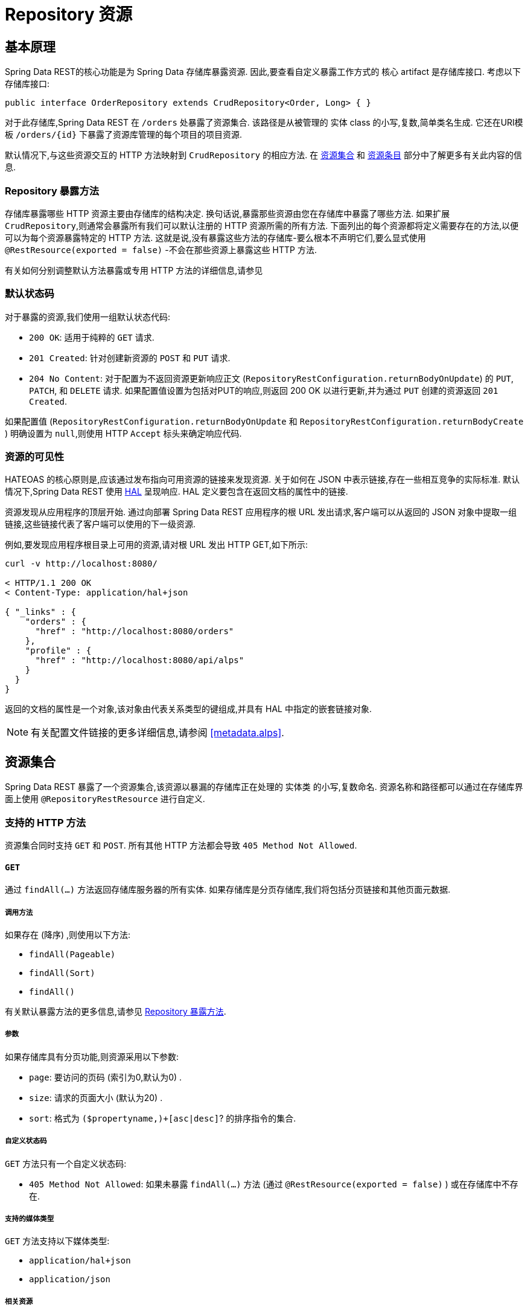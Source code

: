 [[repository-resources]]
= Repository 资源

[[repository-resources.fundamentals]]
== 基本原理

Spring Data REST的核心功能是为 Spring Data 存储库暴露资源.  因此,要查看自定义暴露工作方式的 核心 artifact 是存储库接口.  考虑以下存储库接口:

====
[source]
----
public interface OrderRepository extends CrudRepository<Order, Long> { }
----
====

对于此存储库,Spring Data REST 在  `/orders` 处暴露了资源集合.  该路径是从被管理的 实体 class 的小写,复数,简单类名生成.  它还在URI模板  `/orders/{id}`  下暴露了资源库管理的每个项目的项目资源.

默认情况下,与这些资源交互的 HTTP 方法映射到 `CrudRepository` 的相应方法.  在 <<repository-resources.collection-resource,资源集合>>  和 <<repository-resources.item-resource,资源条目>> 部分中了解更多有关此内容的信息.

[[repository-resources.methods]]
=== Repository 暴露方法

存储库暴露哪些 HTTP 资源主要由存储库的结构决定.  换句话说,暴露那些资源由您在存储库中暴露了哪些方法.  如果扩展 `CrudRepository`,则通常会暴露所有我们可以默认注册的 HTTP 资源所需的所有方法.
下面列出的每个资源都将定义需要存在的方法,以便可以为每个资源暴露特定的 HTTP 方法.  这就是说,没有暴露这些方法的存储库-要么根本不声明它们,要么显式使用  `@RestResource(exported = false)`  -不会在那些资源上暴露这些 HTTP 方法.

有关如何分别调整默认方法暴露或专用 HTTP 方法的详细信息,请参见

[[repository-resources.default-status-codes]]
=== 默认状态码

对于暴露的资源,我们使用一组默认状态代码:

* `200 OK`: 适用于纯粹的 `GET` 请求.
* `201 Created`: 针对创建新资源的 `POST` 和 `PUT` 请求.
* `204 No Content`: 对于配置为不返回资源更新响应正文 (`RepositoryRestConfiguration.returnBodyOnUpdate`) 的  `PUT`, `PATCH`, 和 `DELETE` 请求.  如果配置值设置为包括对PUT的响应,则返回 200 OK 以进行更新,并为通过 `PUT` 创建的资源返回 `201 Created`.

如果配置值 (`RepositoryRestConfiguration.returnBodyOnUpdate` 和 `RepositoryRestConfiguration.returnBodyCreate` ) 明确设置为 `null`,则使用 HTTP `Accept` 标头来确定响应代码.

[[repository-resources.resource-discoverability]]
=== 资源的可见性

HATEOAS 的核心原则是,应该通过发布指向可用资源的链接来发现资源.  关于如何在 JSON 中表示链接,存在一些相互竞争的实际标准.  默认情况下,Spring Data REST 使用  https://tools.ietf.org/html/draft-kelly-json-hal[HAL]  呈现响应.  HAL 定义要包含在返回文档的属性中的链接.

资源发现从应用程序的顶层开始.  通过向部署 Spring Data REST 应用程序的根 URL 发出请求,客户端可以从返回的 JSON 对象中提取一组链接,这些链接代表了客户端可以使用的下一级资源.

例如,要发现应用程序根目录上可用的资源,请对根 URL 发出 HTTP GET,如下所示:

====
[source]
----
curl -v http://localhost:8080/

< HTTP/1.1 200 OK
< Content-Type: application/hal+json

{ "_links" : {
    "orders" : {
      "href" : "http://localhost:8080/orders"
    },
    "profile" : {
      "href" : "http://localhost:8080/api/alps"
    }
  }
}
----
====

返回的文档的属性是一个对象,该对象由代表关系类型的键组成,并具有 HAL 中指定的嵌套链接对象.

NOTE: 有关配置文件链接的更多详细信息,请参阅 <<metadata.alps>>.

[[repository-resources.collection-resource]]
== 资源集合

Spring Data REST 暴露了一个资源集合,该资源以暴漏的存储库正在处理的 实体类 的小写,复数命名.  资源名称和路径都可以通过在存储库界面上使用 `@RepositoryRestResource` 进行自定义.


=== 支持的 HTTP 方法

资源集合同时支持 `GET` 和 `POST`.  所有其他 HTTP 方法都会导致  `405 Method Not Allowed`.

==== `GET`

通过 `findAll(…)` 方法返回存储库服务器的所有实体.  如果存储库是分页存储库,我们将包括分页链接和其他页面元数据.

===== 调用方法

如果存在 (降序) ,则使用以下方法:

- `findAll(Pageable)`
- `findAll(Sort)`
- `findAll()`

有关默认暴露方法的更多信息,请参见 <<repository-resources.methods>>.

===== 参数

如果存储库具有分页功能,则资源采用以下参数:

* `page`: 要访问的页码 (索引为0,默认为0) .
* `size`: 请求的页面大小 (默认为20) .
* `sort`: 格式为  `($propertyname,)+[asc|desc]`? 的排序指令的集合.

===== 自定义状态码

`GET` 方法只有一个自定义状态码:

* `405 Method Not Allowed`: 如果未暴露  `findAll(…)`  方法 (通过 `@RestResource(exported = false)` ) 或在存储库中不存在.

===== 支持的媒体类型

`GET` 方法支持以下媒体类型:

* `application/hal+json`
* `application/json`

===== 相关资源

`GET` 方法支持发现相关资源的单个链接:

* `search`: 如果后台存储库暴露了查询方法,则为  <<repository-resources.search-resource,search resource>>.

==== `HEAD`

`HEAD` 方法返回资源集合是否可用.  它没有状态码,媒体类型或相关资源.

===== 调用方法

如果存在 (降序) ,则使用以下方法:

- `findAll(Pageable)`
- `findAll(Sort)`
- `findAll()`

有关默认暴露方法的更多信息,请参见 <<repository-resources.methods>>.

==== `POST`

`POST` 方法从给定的请求主体创建一个新实体.

===== 调用方法

如果存在 (降序) ,则使用以下方法:

- `save(…)`

有关默认暴露方法的更多信息,请参见 <<repository-resources.methods>>.

===== 自定义状态码

`POST` 方法只有一个自定义状态码

* `405 Method Not Allowed`: 如果未暴露  `save(…)` 方法 (通过  `@RestResource(exported = false)`) 或完全不存在于存储库中.

===== 支持的媒体类型

`POST` 支持以下媒体类型

* application/hal+json
* application/json

[[repository-resources.item-resource]]
== 资源条目

Spring Data REST 将单个资源集合条目暴露为资源集合的子资源.

=== 支持的 HTTP 方法

条目资源通常支持 `GET`, `PUT`, `PATCH`, 和 `DELETE` ,除非显式配置禁止这样做 (有关详细信息,请参见  "`<<repository-resources.association-resource>>`") .

==== GET

`GET` 方法返回单个实体.

===== 方法调用

如果存在 (降序) ,则使用以下方法:

- `findById(…)`

有关默认暴露方法的更多信息,请参见 <<repository-resources.methods>>.

===== 自定义状态码

`GET` 方法只有一个状态码

* `405 Method Not Allowed`: 如果 `findOne(…)` 没有暴露 (通过 `@RestResource(exported = false)`) 或在存储库中不存在

===== 支持的媒体类型

`GET` 方法支持以下媒体类型

* application/hal+json
* application/json

===== 相关资源

对于 实体 类型的每个关联,我们暴露以 `association` 属性命名的链接.  您可以通过在属性上使用 `@RestResource` 来自定义此行为.  相关资源属于 <<repository-resources.association-resource,association resource>> 类型.

==== `HEAD`

`HEAD` 方法返回此资源是否可用.  它没有状态码,媒体类型或相关资源.

===== 调用方法

如果存在 (降序) ,则使用以下方法:

- `findById(…)`

有关默认暴露方法的更多信息,请参见 <<repository-resources.methods>>.

==== `PUT`

`PUT` 方法用提供的请求主体替换目标资源的状态(也就是更新资源).

===== 调用方法

如果存在 (降序) ,则使用以下方法:

- `save(…)`

有关默认暴露方法的更多信息,请参见 <<repository-resources.methods>>.

===== 自定义状态码

`PUT` 方法只有一个自定义状态码:

* `405 Method Not Allowed`: 如果未暴露  `save(…)` 方法 (通过  `@RestResource(exported = false)`) 或完全不存在于存储库中.

===== 支持的媒体类型

`PUT` 方法支持以下媒体类型

* application/hal+json
* application/json

==== `PATCH`

`PATCH` 方法类似于  `PUT`  方法,但是用于更新部分资源状态.

===== 方法调用

如果存在 (降序) ,则使用以下方法:

- `save(…)`

有关默认暴露方法的更多信息,请参见 <<repository-resources.methods>>.

===== 自定义状态码

`PATCH` 方法只有一个自定义状态码:

* `405 Method Not Allowed`: 如果未暴露  `save(…)` 方法 (通过  `@RestResource(exported = false)`) 或完全不存在于存储库中.

===== 支持的媒体类型

`PATCH` 方法支持以下媒体类型

* application/hal+json
* application/json
* https://tools.ietf.org/html/rfc6902[application/patch+json]
* https://tools.ietf.org/html/rfc7386[application/merge-patch+json]

==== `DELETE`

`DELETE` 方法删除暴露的资源.

===== 方法调用

如果存在 (降序) ,则使用以下方法:

- `delete(T)`
- `delete(ID)`
- `delete(Iterable)`

有关默认暴露方法的更多信息,请参见 <<repository-resources.methods>>.

===== 自定义状态码

`DELETE` 方法只有一个自定义状态码:

* `405 Method Not Allowed`: 如果未暴露   `delete(…)` 方法 (通过  `@RestResource(exported = false)`) 或完全不存在于存储库中.

[[repository-resources.association-resource]]
== 关联资源

Spring Data REST 暴露每个条目资源关联的子资源. 资源的名称和路径默认为关联属性的名称,可以使用关联属性上的  `@RestResource` 进行自定义.

=== 支持的 HTTP 方法

关联资源支持以下媒体类型:

* GET
* PUT
* POST
* DELETE

==== `GET`

`GET` 方法返回关联资源的状态.

===== 支持的媒体类型

`GET` 方法支持以下媒体类型

* application/hal+json
* application/json

==== `PUT`

`PUT` 方法将给定 URI 指向的资源绑定到资源.

===== 自定义状态码

`PUT` 方法只有一个自定义状态码:

* `400 Bad Request`:当为一对一关联提供多个URI时.

===== 支持的媒体类型

`PUT` 方法支持以下媒体类型

* text/uri-list: 指向要绑定到关联的资源的URI.

==== `POST`

只有集合关联才支持 `POST` 方法.  它将新元素添加到集合中.

===== 支持的媒体类型

`POST` 方法支持以下媒体类型

* text/uri-list: 指向要添加到关联中的资源的URI.

==== `DELETE`

`DELETE` 方法解除了关联.

===== 自定义状态码

`POST` 方法只有一个自定义状态码:

* `405 Method Not Allowed`: 当关联为必选时.

[[repository-resources.search-resource]]
== 搜索资源

搜索资源返回由存储库暴露的所有查询方法的链接. 可以使用方法声明中的 `@RestResource` 来修改查询方法资源的路径和名称.

=== 支持的 HTTP 方法

由于搜索资源是只读资源,因此它仅支持 `GET` 方法.

==== `GET`

`GET` 方法返回指向各个查询方法资源的链接列表.

===== 支持的媒体类型

`GET` 方法支持以下媒体类型

* application/hal+json
* application/json

===== 相关资源

对于存储库中声明的每个查询方法,我们都暴露一个 <<repository-resources.query-method-resource,查询方法资源>>.  如果资源支持分页,则指向该资源的 URI 是包含分页参数的 URI 模板.

==== `HEAD`

`HEAD` 方法返回搜索资源是否可用.  404 返回码表示没有可用的查询方法资源.

[[repository-resources.query-method-resource]]
== 查询方法资源

查询方法资源通过存储库接口上的单个查询方法执行查询.

=== 支持的 HTTP 方法

由于搜索资源是只读资源,因此仅支持 `GET`.

==== `GET`

`GET` 方法返回查询执行的结果.

===== 参数

如果查询方法具有分页功能 (在指向资源的 URI 模板中指示) ,则该资源采用以下参数:

* `page`: 页码 (索引为0,默认为0) .
* `size`: 每页的大小 (默认 20).
* `sort`: 格式为 `($propertyname,)+[asc|desc]`? 的排序指令的集合.

===== 支持的媒体类型

`GET` 方法支持以下媒体类型

* `application/hal+json`
* `application/json`

==== `HEAD`

`HEAD` 方法返回查询方法资源是否可用.

